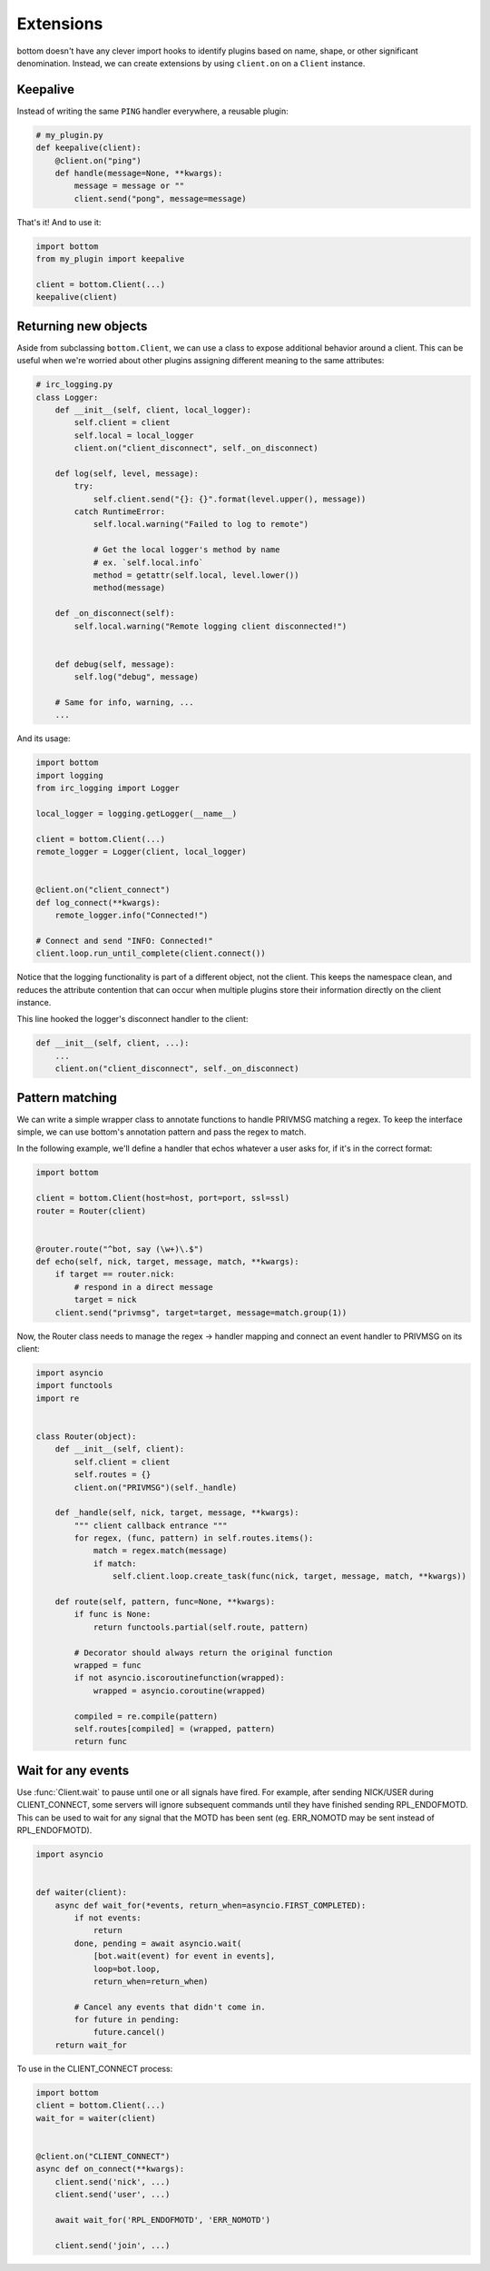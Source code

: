 Extensions
==========

bottom doesn't have any clever import hooks to identify plugins based on name,
shape, or other significant denomination.  Instead, we can create extensions
by using ``client.on`` on a ``Client`` instance.

Keepalive
---------

Instead of writing the same ``PING`` handler everywhere, a reusable plugin:

.. code-block:: python

    # my_plugin.py
    def keepalive(client):
        @client.on("ping")
        def handle(message=None, **kwargs):
            message = message or ""
            client.send("pong", message=message)

That's it!  And to use it:

.. code-block:: python

    import bottom
    from my_plugin import keepalive

    client = bottom.Client(...)
    keepalive(client)


Returning new objects
---------------------

Aside from subclassing ``bottom.Client``, we can use a class to expose
additional behavior around a client.  This can be useful when we're worried
about other plugins assigning different meaning to the same attributes:

.. code-block:: python

    # irc_logging.py
    class Logger:
        def __init__(self, client, local_logger):
            self.client = client
            self.local = local_logger
            client.on("client_disconnect", self._on_disconnect)

        def log(self, level, message):
            try:
                self.client.send("{}: {}".format(level.upper(), message))
            catch RuntimeError:
                self.local.warning("Failed to log to remote")

                # Get the local logger's method by name
                # ex. `self.local.info`
                method = getattr(self.local, level.lower())
                method(message)

        def _on_disconnect(self):
            self.local.warning("Remote logging client disconnected!")


        def debug(self, message):
            self.log("debug", message)

        # Same for info, warning, ...
        ...

And its usage:

.. code-block:: python

    import bottom
    import logging
    from irc_logging import Logger

    local_logger = logging.getLogger(__name__)

    client = bottom.Client(...)
    remote_logger = Logger(client, local_logger)


    @client.on("client_connect")
    def log_connect(**kwargs):
        remote_logger.info("Connected!")

    # Connect and send "INFO: Connected!"
    client.loop.run_until_complete(client.connect())

Notice that the logging functionality is part of a different object, not the
client.  This keeps the namespace clean, and reduces the attribute contention
that can occur when multiple plugins store their information directly on the
client instance.

This line hooked the logger's disconnect handler to the client:

.. code-block:: python

    def __init__(self, client, ...):
        ...
        client.on("client_disconnect", self._on_disconnect)


Pattern matching
----------------

We can write a simple wrapper class to annotate functions to handle PRIVMSG matching a regex.
To keep the interface simple, we can use bottom's annotation pattern and pass the regex to match.

In the following example, we'll define a handler that echos whatever a user asks for, if it's in the correct format:

.. code-block:: python


    import bottom

    client = bottom.Client(host=host, port=port, ssl=ssl)
    router = Router(client)


    @router.route("^bot, say (\w+)\.$")
    def echo(self, nick, target, message, match, **kwargs):
        if target == router.nick:
            # respond in a direct message
            target = nick
        client.send("privmsg", target=target, message=match.group(1))


Now, the Router class needs to manage the regex -> handler mapping and connect an event handler to PRIVMSG on its
client:


.. code-block:: python

    import asyncio
    import functools
    import re


    class Router(object):
        def __init__(self, client):
            self.client = client
            self.routes = {}
            client.on("PRIVMSG")(self._handle)

        def _handle(self, nick, target, message, **kwargs):
            """ client callback entrance """
            for regex, (func, pattern) in self.routes.items():
                match = regex.match(message)
                if match:
                    self.client.loop.create_task(func(nick, target, message, match, **kwargs))

        def route(self, pattern, func=None, **kwargs):
            if func is None:
                return functools.partial(self.route, pattern)

            # Decorator should always return the original function
            wrapped = func
            if not asyncio.iscoroutinefunction(wrapped):
                wrapped = asyncio.coroutine(wrapped)

            compiled = re.compile(pattern)
            self.routes[compiled] = (wrapped, pattern)
            return func


Wait for any events
-------------------

Use :func:`Client.wait` to pause until one or all signals have fired.  For example, after sending NICK/USER during
CLIENT_CONNECT, some servers will ignore subsequent commands until they have finished sending RPL_ENDOFMOTD.  This
can be used to wait for any signal that the MOTD has been sent (eg. ERR_NOMOTD may be sent instead of RPL_ENDOFMOTD).

.. code-block:: python

    import asyncio


    def waiter(client):
        async def wait_for(*events, return_when=asyncio.FIRST_COMPLETED):
            if not events:
                return
            done, pending = await asyncio.wait(
                [bot.wait(event) for event in events],
                loop=bot.loop,
                return_when=return_when)

            # Cancel any events that didn't come in.
            for future in pending:
                future.cancel()
        return wait_for

To use in the CLIENT_CONNECT process:

.. code-block:: python

    import bottom
    client = bottom.Client(...)
    wait_for = waiter(client)


    @client.on("CLIENT_CONNECT")
    async def on_connect(**kwargs):
        client.send('nick', ...)
        client.send('user', ...)

        await wait_for('RPL_ENDOFMOTD', 'ERR_NOMOTD')

        client.send('join', ...)
